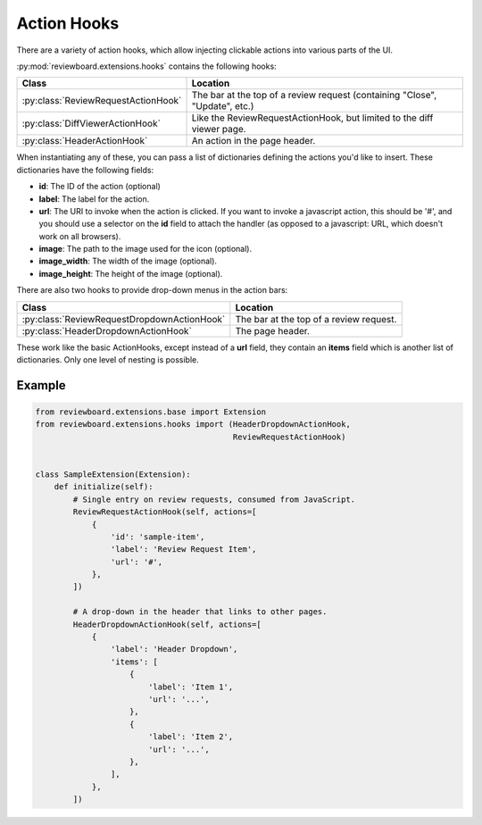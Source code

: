 .. _action-hooks:

============
Action Hooks
============

There are a variety of action hooks, which allow injecting clickable actions
into various parts of the UI.

:py:mod:`reviewboard.extensions.hooks` contains the following hooks:

+-------------------------------------+-----------------------------------+
| Class                               | Location                          |
+=====================================+===================================+
| :py:class:`ReviewRequestActionHook` | The bar at the top of a review    |
|                                     | request (containing "Close",      |
|                                     | "Update", etc.)                   |
+-------------------------------------+-----------------------------------+
| :py:class:`DiffViewerActionHook`    | Like the ReviewRequestActionHook, |
|                                     | but limited to the diff viewer    |
|                                     | page.                             |
+-------------------------------------+-----------------------------------+
| :py:class:`HeaderActionHook`        | An action in the page header.     |
+-------------------------------------+-----------------------------------+

When instantiating any of these, you can pass a list of dictionaries defining
the actions you'd like to insert. These dictionaries have the following fields:

*
    **id**: The ID of the action (optional)

*
    **label**: The label for the action.

*
    **url**: The URI to invoke when the action is clicked. If you want to
    invoke a javascript action, this should be '#', and you should use a
    selector on the **id** field to attach the handler (as opposed to a
    javascript: URL, which doesn't work on all browsers).

*
    **image**: The path to the image used for the icon (optional).

*
    **image_width**: The width of the image (optional).

*
    **image_height**: The height of the image (optional).

There are also two hooks to provide drop-down menus in the action bars:

+---------------------------------------------+-------------------------+
| Class                                       | Location                |
+=============================================+=========================+
| :py:class:`ReviewRequestDropdownActionHook` | The bar at the top of a |
|                                             | review request.         |
+---------------------------------------------+-------------------------+
| :py:class:`HeaderDropdownActionHook`        | The page header.        |
+---------------------------------------------+-------------------------+

These work like the basic ActionHooks, except instead of a **url** field, they
contain an **items** field which is another list of dictionaries. Only one
level of nesting is possible.


Example
=======

.. code-block:: python

    from reviewboard.extensions.base import Extension
    from reviewboard.extensions.hooks import (HeaderDropdownActionHook,
                                              ReviewRequestActionHook)


    class SampleExtension(Extension):
        def initialize(self):
            # Single entry on review requests, consumed from JavaScript.
            ReviewRequestActionHook(self, actions=[
                {
                    'id': 'sample-item',
                    'label': 'Review Request Item',
                    'url': '#',
                },
            ])

            # A drop-down in the header that links to other pages.
            HeaderDropdownActionHook(self, actions=[
                {
                    'label': 'Header Dropdown',
                    'items': [
                        {
                            'label': 'Item 1',
                            'url': '...',
                        },
                        {
                            'label': 'Item 2',
                            'url': '...',
                        },
                    ],
                },
            ])
